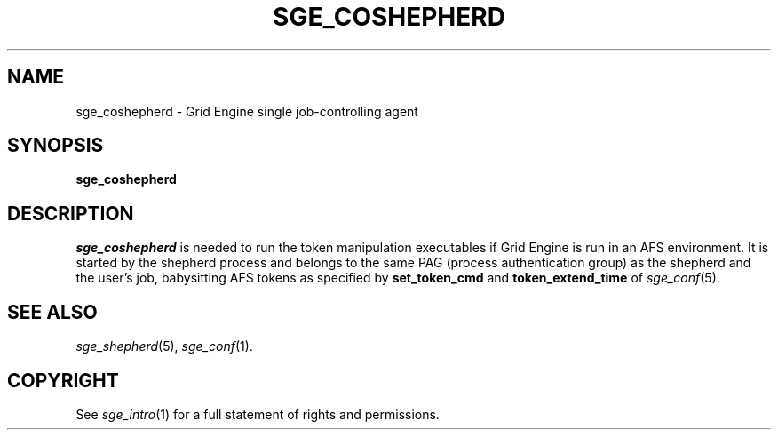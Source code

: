 '\" t
.\"___INFO__MARK_BEGIN__
.\"
.\" Copyright: 2004 by Sun Microsystems, Inc.
.\"
.\"___INFO__MARK_END__
.\" $RCSfile: sge_coshepherd.8,v $     Last Update: $Date: 2011-05-14 13:06:11 $     Revision: $Revision: 1.12 $
.\"
.\"
.\" Some handy macro definitions [from Tom Christensen's man(1) manual page].
.\"
.de SB		\" small and bold
.if !"\\$1"" \\s-2\\fB\&\\$1\\s0\\fR\\$2 \\$3 \\$4 \\$5
..
.\" "
.de T		\" switch to typewriter font
.ft CW		\" probably want CW if you don't have TA font
..
.\"
.de TY		\" put $1 in typewriter font
.if t .T
.if n ``\c
\\$1\c
.if t .ft P
.if n \&''\c
\\$2
..
.\"
.de M		\" man page reference
\\fI\\$1\\fR\\|(\\$2)\\$3
..
.TH SGE_COSHEPHERD 8 "$Date: 2011-05-14 13:06:11 $" "SGE 8.0.0" "Grid Engine Administrative Commands"
.SH NAME
sge_coshepherd \- Grid Engine single job-controlling agent
.\"
.SH SYNOPSIS
.B sge_coshepherd
.\"
.SH DESCRIPTION
.I sge_coshepherd
is needed to run the token manipulation executables if Grid Engine
is run in an AFS environment.  It is started by the shepherd process
and belongs to the same PAG (process authentication group) as the
shepherd and the user's job, babysitting AFS tokens as specified by
.B set_token_cmd
and
.B token_extend_time
of
.M sge_conf 5 .
.\"
.SH "SEE ALSO"
.M sge_shepherd 5 ,
.M sge_conf 1 .
.\"
.SH "COPYRIGHT"
See
.M sge_intro 1
for a full statement of rights and permissions.
